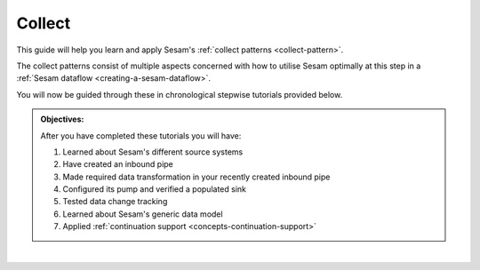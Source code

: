 .. _guide-collect:

Collect
=======

This guide will help you learn and apply Sesam's :ref:`collect patterns <collect-pattern>`.

The collect patterns consist of multiple aspects concerned with how to utilise Sesam optimally at this step in a :ref:`Sesam dataflow <creating-a-sesam-dataflow>`. 

You will now be guided through these in chronological stepwise tutorials provided below.

.. admonition::  Objectives:
   
   After you have completed these tutorials you will have:

   #. Learned about Sesam's different source systems
   #. Have created an inbound pipe
   #. Made required data transformation in your recently created inbound pipe
   #. Configured its pump and verified a populated sink
   #. Tested data change tracking
   #. Learned about Sesam's generic data model
   #. Applied :ref:`continuation support <concepts-continuation-support>`

|

.. panels::
    :column: col-lg-12 p-2 

    **Collect:** This guide includes 7 tutorials
    ^^^^^^^^^^^^^^^^^^^^^^^^^^^^^^^^^^^^^^^^^^^^^^^

    .. dropdown:: **1. Source systems**
        :open:

        :badge:`Estimated time: 10 min,badge-light`

        Lorem ipsum

        .. link-button:: xx.html
            :type: url
            :text: Start this tutorial
            :classes: tutorial-start
        
    .. dropdown:: **2. Inbound pipes**
        :open:
        
        :badge:`Estimated time: 3 min,badge-light`

        Lorem ipsum

        .. link-button:: tutorial-upload-baseline-config.html
            :type: url
            :text: Start this tutorial
            :classes: tutorial-start


    .. dropdown:: **3. Data transformation**
        :open:

        :badge:`Estimated time: 10 min,badge-light`

        Lorem ipsum

        .. link-button:: xx.html
            :type: url
            :text: Start this tutorial
            :classes: tutorial-start
        
    .. dropdown:: **4. A pipe's pump and sink**
        :open:
        
        :badge:`Estimated time: 3 min,badge-light`

        Lorem ipsum

        .. link-button:: tutorial-upload-baseline-config.html
            :type: url
            :text: Start this tutorial
            :classes: tutorial-start

    .. dropdown:: **5. Data change tracking**
        :open:
        
        :badge:`Estimated time: 3 min,badge-light`

        Lorem ipsum

        .. link-button:: tutorial-upload-baseline-config.html
            :type: url
            :text: Start this tutorial
            :classes: tutorial-start


    .. dropdown:: **6. Sesam's generic data model**
        :open:

        :badge:`Estimated time: 10 min,badge-light`

        Lorem ipsum

        .. link-button:: xx.html
            :type: url
            :text: Start this tutorial
            :classes: tutorial-start
        
    .. dropdown:: **7. Continuation support**
        :open:
        
        :badge:`Estimated time: 3 min,badge-light`

        Lorem ipsum

        .. link-button:: tutorial-upload-baseline-config.html
            :type: url
            :text: Start this tutorial
            :classes: tutorial-start


..
   Steps
   -----

..
   .. toctree::
      :maxdepth: 1

      Source systems in Sesam  <tutorial-collect-source-systems>
      Inbound pipes  <tutorial-collect-inbound-pipes>
      Data transformation <tutorial-collect-data-transformation>
      A pipe's pump and sink <tutorial-collect-pump-sink>
      Data change tracking <tutorial-collect-change-tracking>
      Sesam's generic data model <tutorial-collect-generic-data-model>
      Continuation support <tutorial-collect-continuation-support>